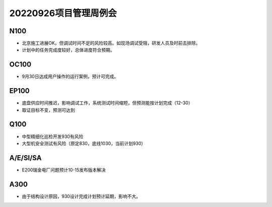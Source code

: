 20220926项目管理周例会
=======================

N100
----
- 北京施工进展OK，但调试时间不足的风险较高。如现场调试受阻，研发人员及时前去排除。
- 计划中的任务完成度较好，总体进度符合预期。

OC100
-----
- 9月30日达成用户操作的运行案例，预计可完成。

EP100
-----
- 底盘供应时间推迟，影响调试工作，系统测试时间缩短，但预测能按计划完成（12-30）
- 取证目标不变，预测可达到

Q100
-----
- 中型精细化巡检开发930有风险
- 大型机安全测试有风险（原定830，底线1030，当前计划930）

A/E/SI/SA
----------
- E200瑞金电厂问题预计10-15发布版本解决

A300
-----
- 由于结构设计原因，930设计完成计划预计延期，影响不大。